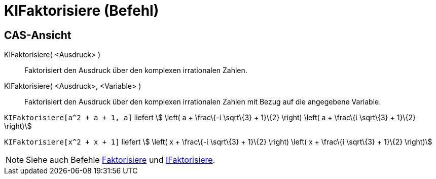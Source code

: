 = KIFaktorisiere (Befehl)
:page-en: commands/CIFactor
ifdef::env-github[:imagesdir: /de/modules/ROOT/assets/images]

== CAS-Ansicht

KIFaktorisiere( <Ausdruck> )::
  Faktorisiert den Ausdruck über den komplexen irrationalen Zahlen.
KIFaktorisiere( <Ausdruck>, <Variable> )::
  Faktorisiert den Ausdruck über den komplexen irrationalen Zahlen mit Bezug auf die angegebene Variable.

[EXAMPLE]
====

`++KIFaktorisiere[a^2 + a + 1, a]++` liefert stem:[ \left( a + \frac\{-ί \sqrt\{3} + 1}\{2} \right) \left( a + \frac\{ί
\sqrt\{3} + 1}\{2} \right)]

====

[EXAMPLE]
====

`++KIFaktorisiere[x^2 + x + 1]++` liefert stem:[ \left( x + \frac\{-ί \sqrt\{3} + 1}\{2} \right) \left( x + \frac\{ί
\sqrt\{3} + 1}\{2} \right)]

====

[NOTE]
====

Siehe auch Befehle xref:/commands/Faktorisiere.adoc[Faktorisiere] und xref:/commands/IFaktorisiere.adoc[IFaktorisiere].

====
